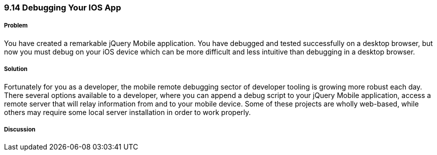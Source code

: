 ////

Author: Cory Gackenheimer <cory.gack@gmail.com

////


9.14 Debugging Your IOS App
~~~~~~~~~~~~~~~~~~~~~~~~~~~

Problem
+++++++
You have created a remarkable jQuery Mobile application. You have debugged and tested successfully on a desktop browser, but now you must debug on your iOS device which can be more difficult and less intuitive than debugging in a desktop browser.

Solution
++++++++
Fortunately for you as a developer, the mobile remote debugging sector of developer tooling is growing more robust each day. There several options available to a developer, where you can append a debug script to your jQuery Mobile application, access a remote server that will relay information from and to your mobile device. Some of these projects are wholly web-based, while others may require some local server installation in order to work properly.

Discussion
++++++++++

